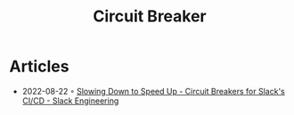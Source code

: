 :PROPERTIES:
:ID:       49894c35-be2f-4c56-8f3a-8ca1e6b12a96
:END:
#+title: Circuit Breaker
* Articles
- 2022-08-22 ◦ [[https://slack.engineering/circuit-breakers/][Slowing Down to Speed Up - Circuit Breakers for Slack's CI/CD - Slack Engineering]]
